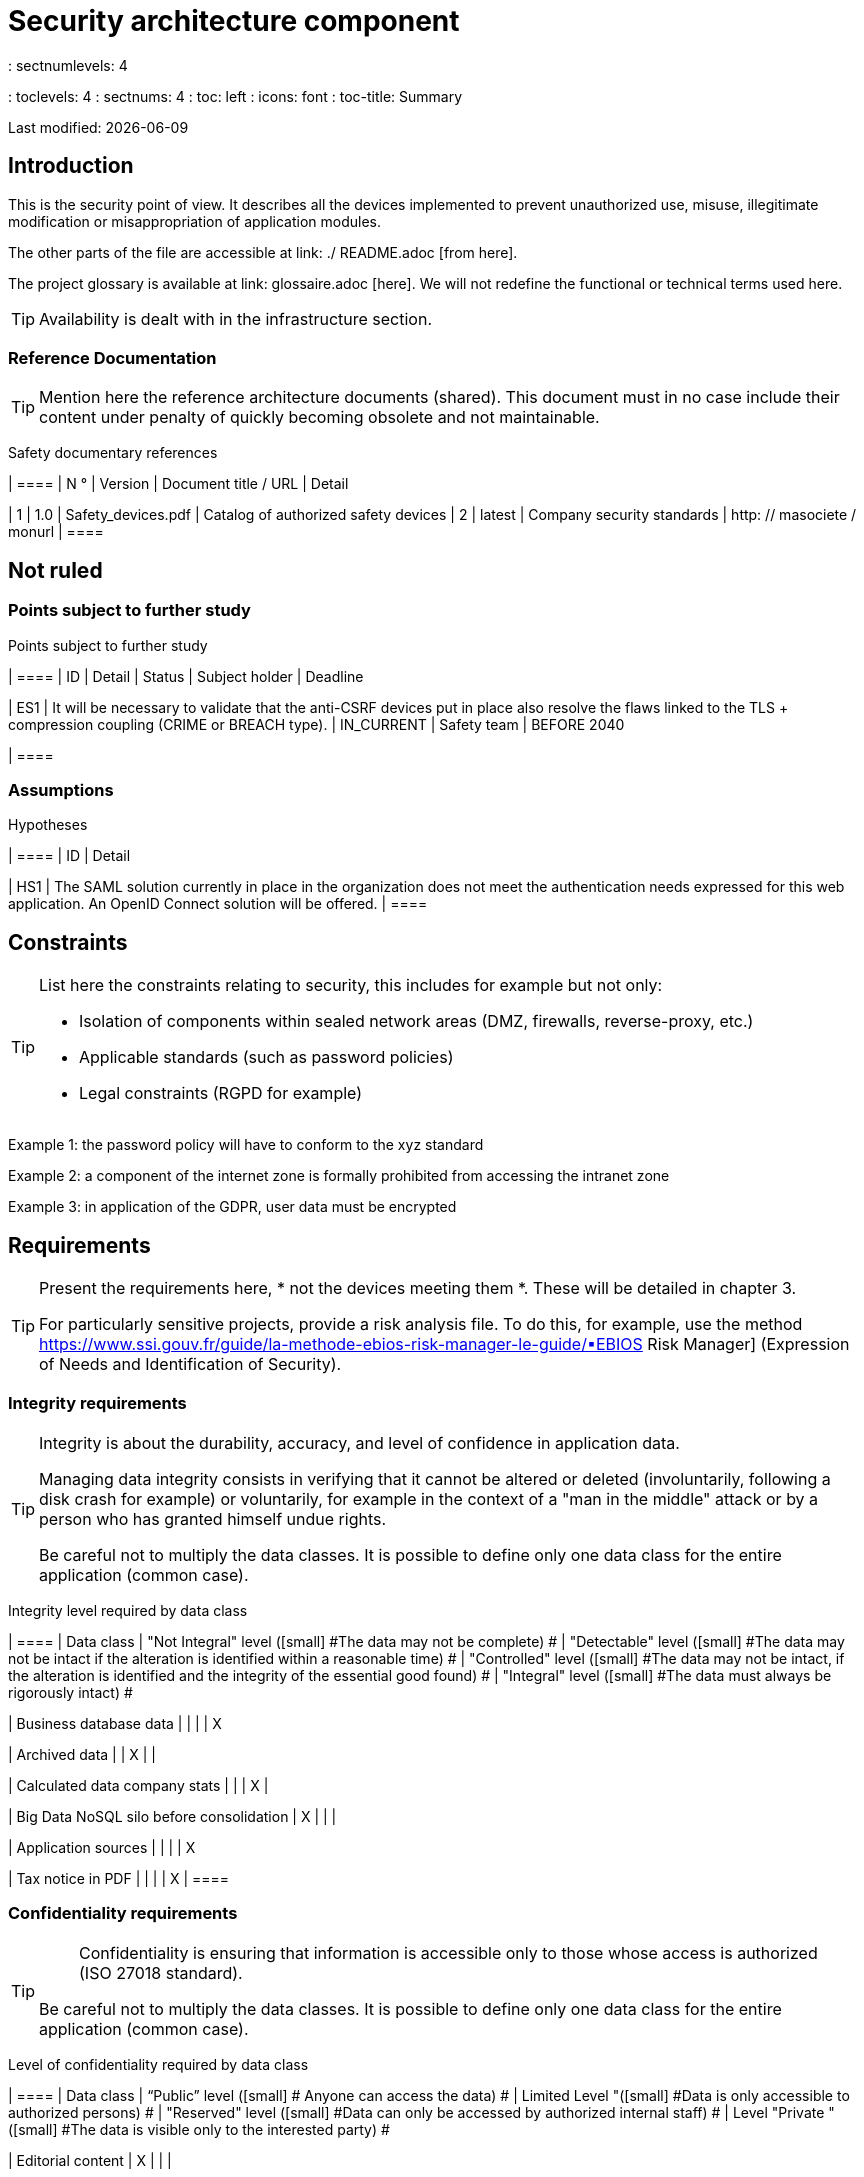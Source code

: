 = Security architecture component
: sectnumlevels: 4
: toclevels: 4
: sectnums: 4
: toc: left
: icons: font
: toc-title: Summary

Last modified: {docdate}

== Introduction

This is the security point of view. It describes all the devices implemented to prevent unauthorized use, misuse, illegitimate modification or misappropriation of application modules.

The other parts of the file are accessible at link: ./ README.adoc [from here].

The project glossary is available at link: glossaire.adoc [here]. We will not redefine the functional or technical terms used here.

[TIP]
Availability is dealt with in the infrastructure section.

=== Reference Documentation

[TIP]
====
Mention here the reference architecture documents (shared). This document must in no case include their content under penalty of quickly becoming obsolete and not maintainable.
====

Safety documentary references
[cols = "1st, 1st, 3rd, 3rd"]
| ====
| N ° | Version | Document title / URL | Detail

| 1 | 1.0 | Safety_devices.pdf | Catalog of authorized safety devices
| 2 | latest | Company security standards | http: // masociete / monurl
| ====

== Not ruled

=== Points subject to further study

Points subject to further study
[cols = "1st, 3rd, 1st, 1st, 2nd"]
| ====
| ID | Detail | Status | Subject holder | Deadline

| ES1
| It will be necessary to validate that the anti-CSRF devices put in place also resolve the flaws linked to the TLS + compression coupling (CRIME or BREACH type).
| IN_CURRENT
| Safety team
| BEFORE 2040

| ====

=== Assumptions

.Hypotheses
[cols = "e, e"]
| ====
| ID | Detail

| HS1
| The SAML solution currently in place in the organization does not meet the authentication needs expressed for this web application. An OpenID Connect solution will be offered.
| ====

== Constraints

[TIP]
====
List here the constraints relating to security, this includes for example but not only:

* Isolation of components within sealed network areas (DMZ, firewalls, reverse-proxy, etc.)
* Applicable standards (such as password policies)
* Legal constraints (RGPD for example)

====
====
Example 1: the password policy will have to conform to the xyz standard
====
====
Example 2: a component of the internet zone is formally prohibited from accessing the intranet zone
====
====
Example 3: in application of the GDPR, user data must be encrypted
====

== Requirements

[TIP]
====
Present the requirements here, * not the devices meeting them *. These will be detailed in chapter 3.

For particularly sensitive projects, provide a risk analysis file. To do this, for example, use the method https://www.ssi.gouv.fr/guide/la-methode-ebios-risk-manager-le-guide/▪EBIOS Risk Manager] (Expression of Needs and Identification of Security).
====

[[integrity-requirements]]
=== Integrity requirements

[TIP]
====
Integrity is about the durability, accuracy, and level of confidence in application data.

Managing data integrity consists in verifying that it cannot be altered or deleted (involuntarily, following a disk crash for example) or voluntarily, for example in the context of a "man in the middle" attack or by a person who has granted himself undue rights.

Be careful not to multiply the data classes. It is possible to define only one data class for the entire application (common case).
====

Integrity level required by data class
[cols = '2e, 1e, 1e, 1e, 1e']
| ====
| Data class
| "Not Integral" level ([small] #The data may not be complete) #
| "Detectable" level ([small] #The data may not be intact if the alteration is identified within a reasonable time) #
| "Controlled" level ([small] #The data may not be intact, if the alteration is identified and the integrity of the essential good found) #
| "Integral" level ([small] #The data must always be rigorously intact) #

| Business database data
|
|
|
| X

| Archived data
|
| X
|
|

| Calculated data company stats
|
|
| X
|

| Big Data NoSQL silo before consolidation
| X
|
|
|

| Application sources
|
|
|
| X

| Tax notice in PDF
|
|
|
| X
| ====

=== Confidentiality requirements

[TIP]
====
[quote]
Confidentiality is ensuring that information is accessible only to those whose access is authorized (ISO 27018 standard).

Be careful not to multiply the data classes. It is possible to define only one data class for the entire application (common case).
====

Level of confidentiality required by data class
[cols = "e, e, e, e, e"]
| ====
| Data class | “Public” level ([small] # Anyone can access the data) #
| Limited Level "([small] #Data is only accessible to authorized persons) #
| "Reserved" level ([small] #Data can only be accessed by authorized internal staff) #
| Level "Private "([small] #The data is visible only to the interested party) #

| Editorial content
| X
|
|
|

| Website Account Profile
|
| X
|
|

| Account history
|
|
| X
|

| Technical logs of user activities
|
|
| X
|

| HR data of the "social assistance to employees" type
|
|
|
| X
| ====

[[requirements-identification]]
=== Identification requirements

[TIP]
====
Identification is the set of devices used to differentiate one user from another (but without verifying that he is who he claims to be).
====

====
Example 1: A user can only have one username and one username cannot be shared by multiple users. The personal e-mail address is therefore a good identifier.
====
====
Example 2: the identity of an Internet user will be subject to an existence test before any service call.
====
====
Example 3: an ID cannot be deleted, cannot be modified and cannot be reused
====

[[authentication-requirements]]
=== Authentication requirements

[TIP]
====
Authentication makes it possible to verify the consistency between the identity of a user and a natural person connecting.

Note that technical devices (such as batches) can also be identified and authenticated (batch which uses an access-token to call a service for example).

Authentication can be one or more factors (in the latter case, we speak of strong authentication). These factors can be:

* Something that we * know * (typically a password).
* Something that * is * (biometrics).
* Something we * own * (token, unique password generator, photo ID ...).

Remember to describe the authentication system once registered but also during registration (initial authentication).

A possible delegation of authentication relies on identity federation technology to authenticate the user.

It is of course possible to add authentication factors specific to your organization to the table below as needed.
====

The authentication factors required depending on the situation are (you can require several occurrences of the same factor, use as many crosses):

Authentication requirement per use case
[cols = "e, e, e, e, e, e, e, e"]
| ====
| Authentication case
| Password respecting the P password policy
| Known ssh public key
| OTP by Token
| Biometrics
| Knowledge of business data
| Activation email
| Delegation of authentication

| User already registered
| X ||||||

| Create an account
||||| XX | X |

| Change password
| X ||||| X |

| Access to logs
|| X |||||

| Adding a transfer beneficiary
| X || X ||||

| Mobile application Y
||||||| X
| ====

[[requirement-federation-identity]]
=== Identity Federation Requirements

[TIP]
====
Identity federation is the use of the same identity managed by an identity provider (IdP) from several different entities.

For example, France Connect, widely used by administrations and based on OpenId Connect, makes it possible to reuse the account of one administration to log on to the account of another (DGFiP and CNAM for example).

See also the “Connect with [Google | Twitter | ...]” in OpenId Connect technology. Unlike SSO, identity federation does not provide automatic login to an application such as SSO but simply allows you to reuse the same credentials (login / password).
====

====
Example: Identification and authentication will be outsourced to the Auth0 identity provider to simplify security management and reduce development and operating costs.
====

=== SSO and SLO requirements

[TIP]
====
Describe the needs in terms of Single Sign On and Single Log Out.

Here we mean SSO in its fullest sense: automatic authentication to an application of a user already authenticated from another application in the same trusted domain.

Please note, setting up SSO can be complex, especially if the infrastructure (ID provider, etc.) does not yet exist.

It often requires adaptation of applications.

The SSO is often requested by the trades but this requirement must be justified.

An infrequently used peripheral application or tool usually does not need SSO (a simple centralized authentication within an LDAP directory is often sufficient).

Also, be careful to assess the impact that weak authentication (bad password for example) would have on the security of the entire IS.
====
====
Example 1: No SSO is required since all application HMIs are exposed within a JSR352 portal which already manages authentication.
====
====
Example 2: no need for SSO or SLO is identified
====
====
Example 3: this business Web application must provide single authentication shared with that of other intranet applications: one faiths authenticated on one of the applications, the agent must not have to reconnect (until his session expires). Likewise, a disconnection from one of the applications must ensure the disconnection of all applications from the intranet.
====

=== Non-repudiation requirements

[TIP]
====
List here the business actions with a non-repudiation requirement, i.e. a device making it impossible to challenge a contract by proving the identity of the two parties and the integrity of the document by digital signature as described in text n ° 2000-230 of March 13, 2000 of the Civil Code.
====

.Non-repudiation needs
[cols = "e, e, e"]
| ===
| Signed data | Origin of the client certificate | Origin of the server certificate

| Income tax declaration (X, Y and Z data)
| Tax administration PKI
| Verisign
| ===

[[requirement-anonymity]]
=== Anonymity and privacy requirements

[TIP]
List the constraints of anonymity and legal privacy (required by the GDPR). See https://www.cnil.fr/fr/rgpd-par-ou-commencer.

====
Example 1: No data consolidation can be made between data in the PERSON domain and in the HEALTH domain.
====
====
Example 2: For the sake of confidentiality in the event of a computer intrusion, some personal data will be redacted before replication to the public area: cholesterol level and weight.
====
====
Example 3: No racial, political, union, religious or sexual orientation data can be stored in any form whatsoever in the IS.
====
====
Example 4: The OpenData data from the “housing” domain will only contain consolidated data at the common level, not more precise.
====
====
Example 5: In application of the European "telecom package" directive, a banner must inform the user of the presence of cookies.
====
====
Example 6: Pursuant to the GDPR, explicit consent from users to store their personal health data will be offered.
====

=== Requirements on authorizations

[TIP]
====
Authorization (or authorization) allows you to give access to an application function (or "privilege" or "permission") to a user or a group of users.

Examples of functions: 'make an inter-bank transfer', 'view your account history', 'delete a user'

Be careful not to multiply the number of functions and roles to avoid a combinatorial explosion and associated management costs.

To simplify the management of authorizations by factorization, one can:

* Group users into groups (like `G_chef_service`).
* Associate a list of functions with a role (such as `R_Administrator`,` R_banquier_niv1`, `R_chef_service`) that can be assigned to a person or to a group.

Example of a classic authorization management model:

image :: diagrams / roles.svg [Classic role management]

Remember to specify the possible pseudos-users and their roles as:

* `@ anonymous`: people who are not connected
* `@ connected`: people connected

Specify whether the application should use authorization delegation (OAuth2 type) and if so, is the application an authorization provider or consumer? What authorizations are concerned?
====

====
Example 1: people who are not logged in will have access to all read-only privileges
====
====
Example 2: the application will rely on a matrix authorization management of the type [roles] -> [groups or users] as described below. The details of the authorizations will be given in the SFDs.
====

====
Example role matrix
[cols = "e, e, e, e"]
| ===
| _Group or user_ | _Role_ `deletion` | _Role_` administration` | _Role `_ basic data consultation`

| Group `g_usagers`
|
|
| X

| `@ Anonymous` group
|
|
|

| `G_admin` group
| X
| X
| X

| User `xyz`
| X
|
| X
| ===

====

[[requirements-traceability]]
=== Traceability and auditability requirements

[TIP]
====
List here the trace requirements for detecting, for example:

* Misuse of Back Office applications by employees
* Computer intrusions
* Data modifications

The traces are nominative and complete data to allow the audit. They are therefore themselves sensitive and often require a good level of confidentiality (see 2.2).

Differentiate:

* Business traces (assessment of a complete management act such as `` Agent X consulted Ms. Y's file ');
* ... and the application traces (logs) as in a log file: `[INFO] 2016/12/23 11:14 [Agent X] Call of the consult service` which are of technical level.

For the most sensitive data, it is possible to provide traceability at two levels (tracing the consultation of traces) to avoid abusive hierarchical traceability.

The traceability of the data of the repositories (base of people typically) requires a complete historization, ce which is in any case a good urbanization practice (see for example Longépé "The Urbanization Project of the IS", application rules 1, 2 and 3).

To do this, provide an MCD allowing a record to be added for each change in data with a modification date and an effective date.
====

====
Example 1: for module X, any business action (in update as in consultation) must be the subject of a business trace containing at least the agent, the date and in case of modification the old and the new value.
====
====
Example 2: Any intrusion into the IS must be detected (as far as possible).
====
====
Example 3: We need to be able to reconstruct the history of any patient's record at any date.
====

.Data to be kept for proof
[cols = "e, e, e"]
| ===
| Data | Objective | Retention period

| Full log (IP, GMT time, detail) of orders placed on the site
| Prove that the order has been placed
| 1 year

| Date and content of the confirmation email
| Prove that the confirmation email has been sent
| 2 years

| Insurance contract signed and scanned in PDF
| Prove that the contract has been signed
| 5 years

| Initial tax notice with digital signature
| Keep the amount and tax.
| 5 years
| ===

== Security measures

=== Integrity

Devices meeting the "integrity requirements, integrity requirements":

Measures to ensure the required level of integrity
[cols = "e, e, e"]
| ===
| Data class | Required level | Measures

| Business database data
| Integrates
a |
* Use of PostgreSQL RDBMS with a SERIALIZABLE transactional isolation level
* Entities will be referenced only by technical IDs from PostgreSQL sequences

| Archived data
| Detected
| Generation of SHA-256 checksums of backups

| Calculated data D1
| Mastered
| Storage of a SHA1 checksum, restart of the calculation automatically by batch within 24 hours.

| Big Data NoSQL silo before consolidation
| No integrity
| No special measure, no backup

| Sources
| Integrates
| Using the Git SCM

| Tax notice PDF
| Integrates
| Digital signature by the private key of the data administration D of the notice in PKCS # 7 (RSA, SHA256) format with time stamp. D = base64 (net amount + date + name). +
The resulting signature will be integrated a posteriori in hexadecimal format at the footer of the PDF
| ===

=== Confidentiality

Devices meeting the "Confidentiality Requirements":

Measures to ensure the requested level of confidentiality
[cols = "e, e, e"]
| ===
| Data class | Required level | Measures

| Editorial content
| Public
| None, content in HTTP and HTTPS, no authentication

| Website Account Profile
| Limited
| Access to this content requires successful authentication by login / password

| Account history
| Reserved
| Access to this content is reserved for authorized operators, only via PL / SQL queries from the database

| Logs of user activities
| Reserved
| Access to the log files is reserved for authorized operators (SSH access to machine M and Unix password)

| HR data social assistance to employees
| Private
| This data is encrypted in AES 256 in the form of a BLOB in the database, sent to the Web client via the REST Y service then decrypted in the browser in the Angular application (forge.js library) via an additional password of the user (not stored on the server side). +
So this is client-only encryption. Loss of password renders data unrecoverable. Data changed on the client is encrypted and saved back to the BLOB through the REST X service.
| ===

[TIP]
====
Also consider the confidentiality of derived data:

* encryption of backups;
* encryption of customer data for heavy applications. This can be hardware encryption in SED (Self Encryption Disk), software encryption at partition level (SafeGuard, dm-crypt) or file level (encfs, TrueCrypt, etc.)
====

=== Identification

Devices meeting the "requirements-identification, identification requirements":

_Example 1: The user ID of the application will be the uid attribute of the DNs `cn = XXX, ou = service1, dc = company, dc = com` in the central LDAP directory. A filter will also be applied on the membership of the group `ou = my application, dc = company, dc = com`._

_Example 2: To ensure that the IDs of deleted accounts are not reused, a history table will be added to the application and requested before any new account is created._

=== Authentication

Devices meeting the `` authentication requirements, authentication requirements '':
[TIP]
====
For password authentication, describe how it is stored and verified. Also remember to describe the password change solutions.
====
====
Example 1: The authentication of registered Internet users will be done by login / password (respecting the P password policy)
====
====
Example 2: The authentication of Internet users upon registration will be done by entering the Internet user code appearing on the invoices + the value of the last invoice and then by activating the account via a link appearing in a verification email.
====
====
Example 3: when creating a new transfer beneficiary in the internet space, the user will have to provide a unique password from their OTP token in addition to being authenticated.
====
====
Example 4: Passwords will in no case be kept but stored in the form of digest bcrypt.
====

==== Service accounts

[TIP]
====
Service accounts are used for authentication to a technical component from a batch or an API.
====

.Service accounts
[cols = '1,2,2']
| ====
| Account | Resource requiring authentication | how credentials are stored

| JDBC accounts (one account per database) | PG and SqlServer instances.
| Clear storage in the configuration of data sources. Valued from API Salt pilars.
| ====


=== Identity federation

Devices meeting the "federation-identity requirement, identity federation requirements":

[TIP]
====
The most common solutions are currently: OpenId Connect (OIDC), SAML or Oauth 2.0 (pseudo-authentication only for the latter).

For Web applications, specify the browser constraints (activation of cookies in particular).
====

====
Example: The general public HMI will allow France Connect identification and authentication (based on OIDC) so that users can use their DGFiP or CNAM account to identify and authenticate themselves. The authentication kinematics will be as follows: <draw a diagram>
====

=== SSO, SLO

Devices meeting the "SSO and SLO Requirements":
[TIP]
====
Detail the chosen technology and its integration. Some common solutions: CAS, OpenAM, LemonLDAP :: NG. For Web applications, specify the browser constraints (activation of cookies in particular).
====
====
Example 1: The HMI X will integrate a CAS spring-security client for SSO. The CAS server used will be YYY. Its authentication realm will be the AD Y directory.
====
====
Example 2: Like all business portal applications, HMI X will have to manage disconnection callbacks from the CAS server following an SLO request.
====

=== Non-repudiation

Devices meeting the "Non-repudiation requirements":

====
Example: The tax return will be signed by the user's client certificate (X509, RSA, SHA-256 certificate) which was provided to him by the X component according to the following architecture: <diagram>.
====

=== Anonymity and privacy

Devices meeting the `` anonymity requirement, anonymity and privacy requirements '':

====
Example 1: an internal audit will be carried out once a year on the content of the database data and the extractions intended for partners.
====
====
Example 2: data destined for the public zone will be partially exported via a `COPY (SELECT…) TO <file>`. Sensitive columns will thus be excluded from replication.
====
====
Example 3: the cookie acceptance banner will be implemented on all pages of the Angular application via the `angular-cookie-law` module.
====

=== Authorizations

Devices meeting the `` Authorization requirements '':
====
Example 1: Authorization management will be managed by application and stored in the PostgreSQL application database. These tables will be described in the specification file.
====
====
Example 2: Obtaining the Facebook address book will be in OAuth2. We will use the Google Oauth2 Java API.
====

=== Traceability, auditability

Devices meeting the `` traceability requirement, traceability and auditability requirements '':

====
Example 1: At the end of each business action, the ReactJS application will invoke a business trace REST service asynchronously. This service will store the traces in an Elastic Search database for consultation in Kibana. <diagram>
====
====
Example 2: the hybrid IDS tool (network + host) OSSEC will be installed on all the machines used by the application.
====
====
Example 3: The tables X, Y, .. will be historized according to the following principle:… <class diagram>
====
====
Example 4: all the documents used as proof will be archived in the EDM.
====
====
Example 5: The logs containing the term [PROOF] and from all the components will be centralized via the Elastic Search log centralization system and then inserted with Logstash processing on a daily basis to the MongoDB "evidence" database.
====


== Self-checks

=== Self-check for vulnerabilities

[TIP]
====
Vulnerability management is well beyond the scope of this document, but it is good practice to monitor yourself to ensure that the most common vulnerabilities are addressed and how. This list is partly baon the TOP 10 OWASP. For the TOP 10 mobile applications, adapt this list with the TOP 10 mobile.

Of course, there are many other control points depending on the context of the application
====

Self-checking checklist to take into account common vulnerabilities
[cols = "e, e, e"]
| ===
| Vulnerability
| Taken into account?
| Technical measures undertaken

| Access to private ports
| X
| Configure the iptables firewall on the machine exposed to the Internet. Only ports 80 and 443 are open. The firewall will be configured in stateful mode (with conntrack extension)

| Brute force password attack
| X
| Use of fail2ban, imprisonment for 1 hour after 3 ssh connection attempts.

| Visibility of direct URLs
| X
| Centralization of all access from the Internet via an Apache reverse proxy + mod_proxy. Rewrite URLs to hide internal URLs.

| Bypassing access control
| X
| Use of SSO CAS, see chapter 3

| SQL injection
| X
| Using PreparedStatement only, auditing SQL queries.

| NoSQL injection
| X
| Disabling JS support by MongoDB

| OS injection
| X
| Check that there is no system command call in the code (type Runtime.exec ())

| Authentication and session management violation
| X
| Treated with the anti-CSRF device, see below. We log the IP at the end of the audit.

| XSS
| X
a |
* _Use of escapement library. For Java modules we will use StringEscapeUtils.escapeHtml4 () from commons-lang_
* __Use of HTTP headers: X-Frame-Options SAMEORIGIN, X-XSS-Protection 1; mode = block, X-Content-Type-Options nosniff, Content-Security-Policy, X-XSS-PROTECTION (to prevent hijacking of browser anti-XSS devices) __
* __ Systematic specification of encoding in the Content-Type response header (eg: text / html; charset = UTF-8) to counter attacks based on special characters bypassing anti-XSS__

| ReDOS
| X
| Checking that regular expressions used by anti-XSS devices are not eligible for this type of attack, see https://www.owasp.org/index.php/Regular_expression_Denial_of_Service_-_ReDoS

| Direct reference to an object
| X
| Checking with each request that the arguments passed correspond to the identified person. For example, any request contains its ID and a request verifies that the file it is trying to consult belongs to it well before continuing with the initial request.

| Planning for security updates
| X
a |
* __Centos updates will be scheduled every first Wednesday of the month__
* __Wildfly updates are applied no more than two weeks after release__

| Sensitive data exposure
| X
a |
* __All security algorithms are up to date: at least SHA-256, AES 256__
* __The SSL V2 and V3 is disabled on the Apache side following the DROWN flaw (SSLProtocol all -SSLv2 -SSLv3) __
* __The application only works in HTTPS__
* __The web server will set the HSTS header with includeSubDomains on all resources__

| CSRF
| X
| Using AngularJS Anti-CSRF (https://docs.angularjs.org/api/ng/service/$http)

| Lack of access control at the functional level
| X
a |
* __ Implementation of the authorization policy described in chapter 2__
* __Functional testing campaign__

| Log injection
| X
a |
* __Escaping logs before sending them to log4j__
* __Verification of log consultation tools__

| HTTPS attacks + CRIME / BREACH compression
| X
a |
* __Disabling HTTPS compression at Apache level: SSLCompression off __
* __Anti-CSRF device__

| Upload malicious files
| X
| Validation of attachments by the anti-virus clamav

| ===

